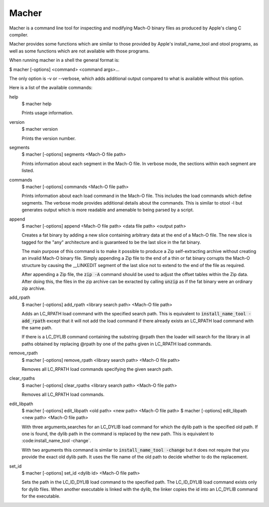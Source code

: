 Macher
======

Macher is a command line tool for inspecting and modifying Mach-O binary files
as produced by Apple's clang C compiler.

Macher provides some functions which are similar to those provided by Apple's
install_name_tool and otool programs, as well as some functions which are not
available with those programs.

When running macher in a shell the general format is:

$ macher [-options] <command> <command args>...

The only option is -v or --verbose, which adds additional output compared to
what is available without this option.

Here is a list of the available commands:

help
    $ macher help

    Prints usage information.

version
    $ macher version

    Prints the version number.

segments
    $ macher [-options] segments <Mach-O file path>

    Prints information about each segment in the Mach-O file.  In verbose mode,
    the sections within each segment are listed.

commands
    $ macher [-options] commands <Mach-O file path>

    Prints information about each load command in the Mach-O file.  This
    includes the load commands which define segments.  The verbose mode provides
    additional details about the commands.  This is similar to otool -l but
    generates output which is more readable and amenable to being parsed by a
    script.

append
    $ macher [-options] append <Mach-O file path> <data file path> <output path>

    Creates a fat binary by adding a new slice containing arbitrary data at the
    end of a Mach-O file.  The new slice is tagged for the "any" architecture
    and is guaranteed to be the last slice in the fat binary.

    The main purpose of this command is to make it possible to produce a Zip
    self-extracting archive without creating an invalid Mach-O binary file.  Simply
    appending a Zip file to the end of a thin or fat binary corrupts the Mach-O
    structure by causing the __LINKEDIT segment of the last slice not to extend
    to the end of the file as required.

    After appending a Zip file, the :code:`zip -A` command should be used to
    adjust the offset tables within the Zip data.  After doing this, the files
    in the zip archive can be exracted by calling :code:`unzip` as if the fat
    binary were an ordinary zip archive.

add_rpath
    $ macher [-options] add_rpath <library search path> <Mach-O file path>

    Adds an LC_RPATH load command with the specified search path.  This is
    equivalent to :code:`install_name_tool -add_rpath` except that it will not
    add the load command if there already exists an LC_RPATH load command with
    the same path.

    If there is a LC_DYLIB command containing the substring @rpath then the
    loader will search for the library in all paths obtained by replacing
    @rpath by one of the paths given in LC_RPATH load commands.

remove_rpath
    $ macher [-options] remove_rpath <library search path> <Mach-O file path>

    Removes all LC_RPATH load commands specifying the given search path.

clear_rpaths
    $ macher [-options] clear_rpaths <library search path> <Mach-O file path>

    Removes all LC_RPATH load commands.

edit_libpath
    $ macher [-options] edit_libpath <old path> <new path> <Mach-O file path>
    $ macher [-options] edit_libpath <new path> <Mach-O file path>

    With three arguments,searches for an LC_DYLIB load command for which the
    dylib path is the specified old path. If one is found, the dylib path in the
    command is replaced by the new path.  This is equivalent to
    :code:install_name_tool -change`.

    With two arguments this command is similar to :code:`install_name_tool
    -change` but it does not require that you provide the exact old dylib path.
    It uses the file name of the old path to decide whether to do the
    replacement.

set_id
    $ macher [-options] set_id <dylib id> <Mach-O file path>

    Sets the path in the LC_ID_DYLIB load command to the specified path. The
    LC_ID_DYLIB load command exists only for dylib files.  When another
    executable is linked with the dylib, the linker copies the id into an
    LC_DYLIB command for the executable.
